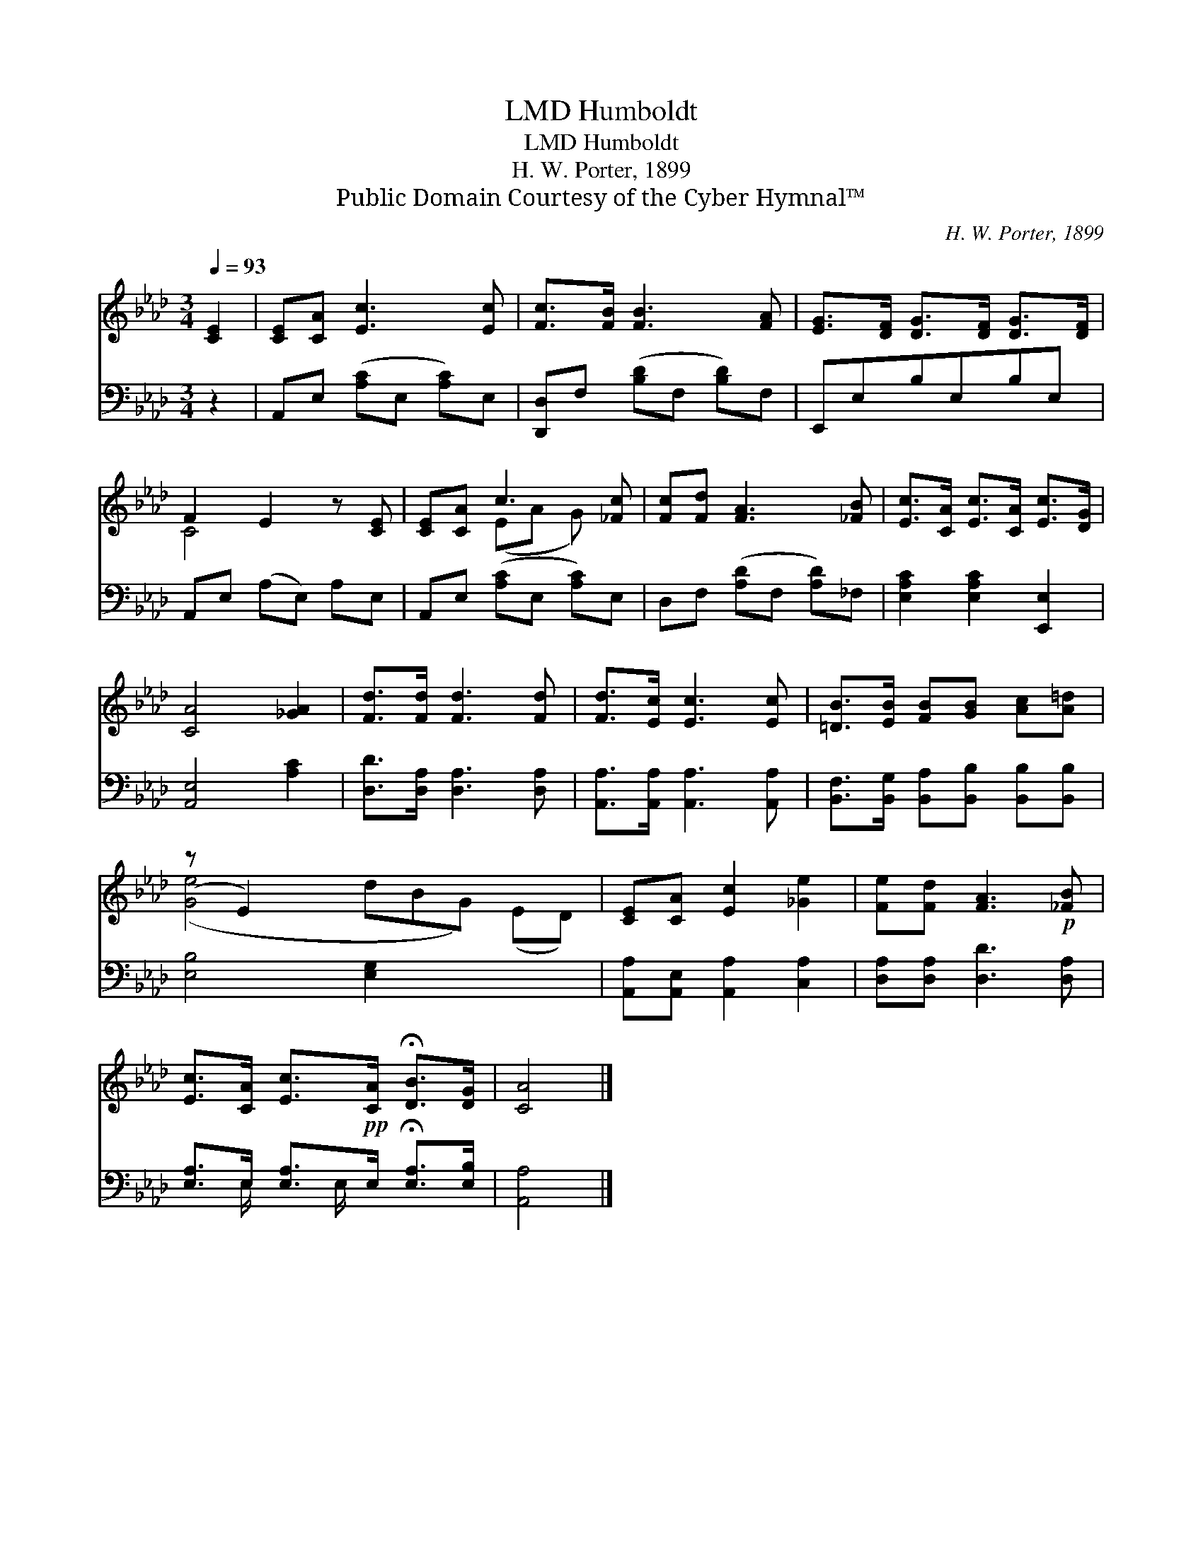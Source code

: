 X:1
T:Humboldt, LMD
T:Humboldt, LMD
T:H. W. Porter, 1899
T:Public Domain Courtesy of the Cyber Hymnal™
C:H. W. Porter, 1899
Z:Public Domain
Z:Courtesy of the Cyber Hymnal™
%%score ( 1 2 ) ( 3 4 )
L:1/8
Q:1/4=93
M:3/4
K:Ab
V:1 treble 
V:2 treble 
V:3 bass 
V:4 bass 
V:1
 [CE]2 | [CE][CA] [Ec]3 [Ec] | [Fc]>[FB] [FB]3 [FA] | [EG]>[DF] [DG]>[DF] [DG]>[DF] | %4
 F2 E2 z [CE] | [CE][CA] c3 [_Fc] | [Fc][Fd] [FA]3 [_FB] | [Ec]>[CA] [Ec]>[CA] [Ec]>[DG] | %8
 [CA]4 [_GA]2 | [Fd]>[Fd] [Fd]3 [Fd] | [Fd]>[Ec] [Ec]3 [Ec] | [=DB]>[EB] [FB][GB] [Ac][A=d] | %12
 (z E2) x6 | [CE][CA] [Ec]2 [_Ge]2 | [Fe][Fd] [FA]3!p! [_FB] | %15
 [Ec]>[CA] [Ec]>!pp![CA] !fermata![DB]>[DG] | [CA]4 |] %17
V:2
 x2 | x6 | x6 | x6 | C4 x2 | x2 (EA G) x | x6 | x6 | x6 | x6 | x6 | x6 | ([Ge]4 dBG) (ED) | x6 | %14
 x6 | x6 | x4 |] %17
V:3
 z2 | A,,E, ([A,C]E, [A,C])E, | [D,,D,]F, ([B,D]F, [B,D])F, | E,,E,B,E,B,E, | A,,E, (A,E,) A,E, | %5
 A,,E, ([A,C]E, [A,C])E, | D,F, ([A,D]F, [A,D])_F, | [E,A,C]2 [E,A,C]2 [E,,E,]2 | [A,,E,]4 [A,C]2 | %9
 [D,D]>[D,A,] [D,A,]3 [D,A,] | [A,,A,]>[A,,A,] [A,,A,]3 [A,,A,] | %11
 [B,,F,]>[B,,G,] [B,,A,][B,,B,] [B,,B,][B,,B,] | [E,B,]4 [E,G,]2 x3 | %13
 [A,,A,][A,,E,] [A,,A,]2 [C,A,]2 | [D,A,][D,A,] [D,D]3 [D,A,] | %15
 [E,A,]>E, [E,A,]>E, !fermata![E,A,]>[E,B,] | [A,,A,]4 |] %17
V:4
 x2 | x6 | x6 | x6 | x6 | x6 | x6 | x6 | x6 | x6 | x6 | x6 | x9 | x6 | x6 | x3/2 E,/ x E,/ x5/2 | %16
 x4 |] %17

